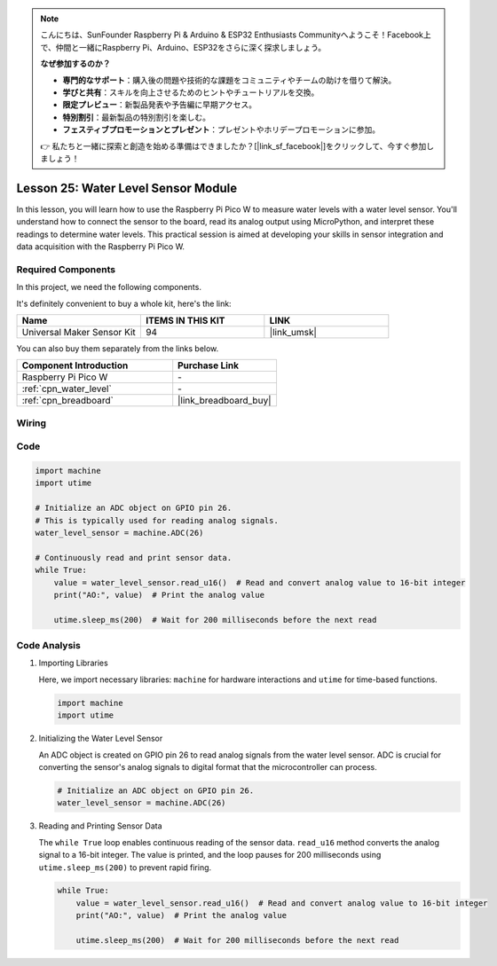 .. note::

    こんにちは、SunFounder Raspberry Pi & Arduino & ESP32 Enthusiasts Communityへようこそ！Facebook上で、仲間と一緒にRaspberry Pi、Arduino、ESP32をさらに深く探求しましょう。

    **なぜ参加するのか？**

    - **専門的なサポート**：購入後の問題や技術的な課題をコミュニティやチームの助けを借りて解決。
    - **学びと共有**：スキルを向上させるためのヒントやチュートリアルを交換。
    - **限定プレビュー**：新製品発表や予告編に早期アクセス。
    - **特別割引**：最新製品の特別割引を楽しむ。
    - **フェスティブプロモーションとプレゼント**：プレゼントやホリデープロモーションに参加。

    👉 私たちと一緒に探索と創造を始める準備はできましたか？[|link_sf_facebook|]をクリックして、今すぐ参加しましょう！

.. _pico_lesson25_water_level:

Lesson 25: Water Level Sensor Module
=========================================

In this lesson, you will learn how to use the Raspberry Pi Pico W to measure water levels with a water level sensor. You'll understand how to connect the sensor to the board, read its analog output using MicroPython, and interpret these readings to determine water levels. This practical session is aimed at developing your skills in sensor integration and data acquisition with the Raspberry Pi Pico W.

Required Components
--------------------------

In this project, we need the following components. 

It's definitely convenient to buy a whole kit, here's the link: 

.. list-table::
    :widths: 20 20 20
    :header-rows: 1

    *   - Name	
        - ITEMS IN THIS KIT
        - LINK
    *   - Universal Maker Sensor Kit
        - 94
        - |link_umsk|

You can also buy them separately from the links below.

.. list-table::
    :widths: 30 20
    :header-rows: 1

    *   - Component Introduction
        - Purchase Link

    *   - Raspberry Pi Pico W
        - \-
    *   - :ref:`cpn_water_level`
        - \-
    *   - :ref:`cpn_breadboard`
        - |link_breadboard_buy|


Wiring
---------------------------

.. image:: img/Lesson_25_Water_Level_Sensor_Module_bb.png
    :width: 100%


Code
---------------------------

.. code-block:: python

   import machine
   import utime
   
   # Initialize an ADC object on GPIO pin 26.
   # This is typically used for reading analog signals.
   water_level_sensor = machine.ADC(26)
   
   # Continuously read and print sensor data.
   while True:
       value = water_level_sensor.read_u16()  # Read and convert analog value to 16-bit integer
       print("AO:", value)  # Print the analog value
   
       utime.sleep_ms(200)  # Wait for 200 milliseconds before the next read

Code Analysis
---------------------------

#. Importing Libraries

   Here, we import necessary libraries: ``machine`` for hardware interactions and ``utime`` for time-based functions.

   .. code-block:: python

      import machine
      import utime

#. Initializing the Water Level Sensor

   An ADC object is created on GPIO pin 26 to read analog signals from the water level sensor. ADC is crucial for converting the sensor's analog signals to digital format that the microcontroller can process.

   .. code-block:: python

      # Initialize an ADC object on GPIO pin 26.
      water_level_sensor = machine.ADC(26)

#. Reading and Printing Sensor Data

   The ``while True`` loop enables continuous reading of the sensor data. ``read_u16`` method converts the analog signal to a 16-bit integer. The value is printed, and the loop pauses for 200 milliseconds using ``utime.sleep_ms(200)`` to prevent rapid firing.

   .. code-block:: python

      while True:
          value = water_level_sensor.read_u16()  # Read and convert analog value to 16-bit integer
          print("AO:", value)  # Print the analog value

          utime.sleep_ms(200)  # Wait for 200 milliseconds before the next read
